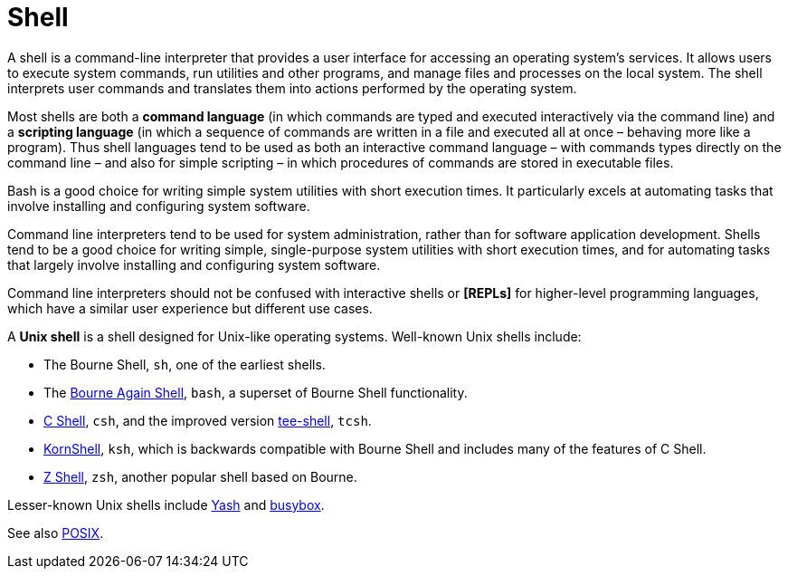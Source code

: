 = Shell

A shell is a command-line interpreter that provides a user interface for accessing an operating system's services. It allows users to execute system commands, run utilities and other programs, and manage files and processes on the local system. The shell interprets user commands and translates them into actions performed by the operating system.

Most shells are both a *command language* (in which commands are typed and executed interactively via the command line) and a *scripting language* (in which a sequence of commands are written in a file and executed all at once – behaving more like a program). Thus shell languages tend to be used as both an interactive command language – with commands types directly on the command line – and also for simple scripting – in which procedures of commands are stored in executable files.

Bash is a good choice for writing simple system utilities with short execution times. It particularly excels at automating tasks that involve installing and configuring system software.

Command line interpreters tend to be used for system administration, rather than for software application development. Shells tend to be a good choice for writing simple, single-purpose system utilities with short execution times, and for automating tasks that largely involve installing and configuring system software.

Command line interpreters should not be confused with interactive shells or *[REPLs]* for higher-level programming languages, which have a similar user experience but different use cases.

A *Unix shell* is a shell designed for Unix-like operating systems. Well-known Unix shells include:

* The Bourne Shell, `sh`, one of the earliest shells.
* The link:./bash.adoc[Bourne Again Shell], `bash`, a superset of Bourne Shell functionality.
* https://bxr.su/NetBSD/bin/csh/[C Shell], `csh`, and the improved version https://www.tcsh.org/[tee-shell], `tcsh`.
* https://www.kornshell.org/[KornShell], `ksh`, which is backwards compatible with Bourne Shell and includes many of the features of C Shell.
* https://www.zsh.org/[Z Shell], `zsh`, another popular shell based on Bourne.

Lesser-known Unix shells include https://yash.osdn.jp/[Yash] and https://www.busybox.net/[busybox].

See also link:./posix.adoc[POSIX].
